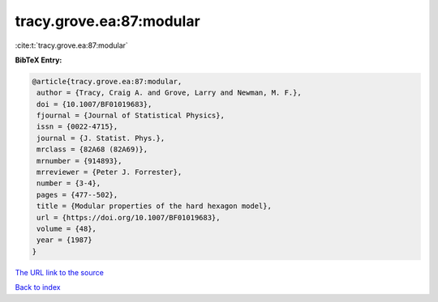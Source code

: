tracy.grove.ea:87:modular
=========================

:cite:t:`tracy.grove.ea:87:modular`

**BibTeX Entry:**

.. code-block:: bibtex

   @article{tracy.grove.ea:87:modular,
    author = {Tracy, Craig A. and Grove, Larry and Newman, M. F.},
    doi = {10.1007/BF01019683},
    fjournal = {Journal of Statistical Physics},
    issn = {0022-4715},
    journal = {J. Statist. Phys.},
    mrclass = {82A68 (82A69)},
    mrnumber = {914893},
    mrreviewer = {Peter J. Forrester},
    number = {3-4},
    pages = {477--502},
    title = {Modular properties of the hard hexagon model},
    url = {https://doi.org/10.1007/BF01019683},
    volume = {48},
    year = {1987}
   }

`The URL link to the source <ttps://doi.org/10.1007/BF01019683}>`__


`Back to index <../By-Cite-Keys.html>`__

